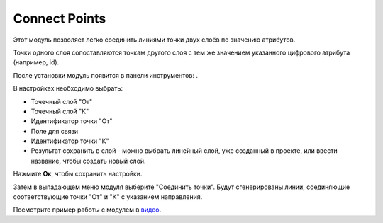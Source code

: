 Connect Points
==============

Этот модуль позволяет легко соединить линиями точки двух слоёв по значению атрибутов.

Точки одного слоя сопоставляются точкам другого слоя с тем же значением указанного цифрового атрибута (например, id).

После установки модуль появится в панели инструментов: |button_connectpoints|.

.. |button_connectpoints| image:: _static/button_connectpoints.png

В настройках необходимо выбрать:

* Точечный слой "От"
* Точечный слой "К"
* Идентификатор точки "От"
* Поле для связи
* Идентификатор точки "К"
* Результат сохранить в слой - можно выбрать линейный слой, уже созданный в проекте, или ввести название, чтобы создать новый слой.

Нажмите **Ок**, чтобы сохранить настройки.

Затем в выпадающем меню модуля выберите "Соединить точки". Будут сгенерированы линии, соединяющие соответствующие точки "От" и "К" с указанием направления.

Посмотрите пример работы с модулем в `видео <https://youtu.be/eOkudqHMeFc>`_.
